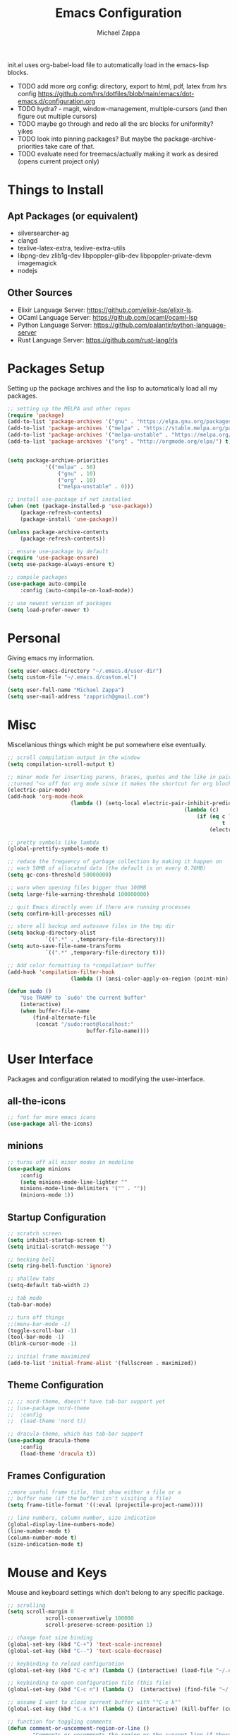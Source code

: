 #+TITLE: Emacs Configuration
#+DESCRIPTION: My literate emacs configuration using org-mode.
#+AUTHOR: Michael Zappa

init.el uses org-babel-load file to automatically load in the emacs-lisp 
blocks.

- TODO add more org config: directory, export to html, pdf, latex from hrs config https://github.com/hrs/dotfiles/blob/main/emacs/dot-emacs.d/configuration.org
- TODO hydra? - magit, window-management, multiple-cursors (and then figure out multiple cursors)
- TODO maybe go through and redo all the src blocks for uniformity? yikes
- TODO look into pinning packages? But maybe the package-archive-priorities take care of that.
- TODO evaluate need for treemacs/actually making it work as desired (opens current project only)

* Things to Install
** Apt Packages (or equivalent)
- silversearcher-ag
- clangd
- texlive-latex-extra, texlive-extra-utils
- libpng-dev zlib1g-dev libpoppler-glib-dev libpoppler-private-devm imagemagick
- nodejs
** Other Sources
- Elixir Language Server:  https://github.com/elixir-lsp/elixir-ls.
- OCaml Language Server:  https://github.com/ocaml/ocaml-lsp
- Python Language Server:  https://github.com/palantir/python-language-server
- Rust Language Server:  https://github.com/rust-lang/rls
* Packages Setup
Setting up the package archives and the lisp to automatically load all my packages.
  #+begin_src emacs-lisp
		;; setting up the MELPA and other repos
		(require 'package)
		(add-to-list 'package-archives '("gnu" . "https://elpa.gnu.org/packages/") t)
		(add-to-list 'package-archives '("melpa" . "https://stable.melpa.org/packages/") t)
		(add-to-list 'package-archives '("melpa-unstable" . "https://melpa.org/packages/") t)
		(add-to-list 'package-archives '("org" . "http://orgmode.org/elpa/") t)


		(setq package-archive-priorities
					'(("melpa" . 50)
						("gnu" . 10)
						("org" . 10)
						("melpa-unstable" . 0)))

		;; install use-package if not installed
		(when (not (package-installed-p 'use-package))
			(package-refresh-contents)
			(package-install 'use-package))

		(unless package-archive-contents
			(package-refresh-contents))

		;; ensure use-package by default
		(require 'use-package-ensure)
		(setq use-package-always-ensure t)

		;; compile packages
		(use-package auto-compile
			:config (auto-compile-on-load-mode))

		;; use newest version of packages
		(setq load-prefer-newer t)
  #+end_src
* Personal
Giving emacs my information.
  #+begin_src emacs-lisp
		(setq user-emacs-directory "~/.emacs.d/user-dir")
		(setq custom-file "~/.emacs.d/custom.el")

		(setq user-full-name "Michael Zappa")
		(setq user-mail-address "zapprich@gmail.com")
  #+end_src
* Misc
Miscellanious things which might be put somewhere else eventually.
  #+begin_src emacs-lisp
		;; scroll compilation output in the window
		(setq compilation-scroll-output t)

		;; minor mode for inserting parens, braces, quotes and the like in pairs.
		;;turned "<> off for org mode since it makes the shortcut for org blocks difficult."
		(electric-pair-mode)
		(add-hook 'org-mode-hook
							(lambda () (setq-local electric-pair-inhibit-predicate
																(lambda (c)
																	(if (eq c ?<)
																			t
																		(electric-pair-inhibit-predicate c))))))

		;; pretty symbols like lambda
		(global-prettify-symbols-mode t)

		;; reduce the frequency of garbage collection by making it happen on
		;; each 50MB of allocated data (the default is on every 0.76MB)
		(setq gc-cons-threshold 50000000)

		;; warn when opening files bigger than 100MB
		(setq large-file-warning-threshold 100000000)

		;; quit Emacs directly even if there are running processes
		(setq confirm-kill-processes nil)

		;; store all backup and autosave files in the tmp dir
		(setq backup-directory-alist
					`((".*" . ,temporary-file-directory)))
		(setq auto-save-file-name-transforms
					`((".*" ,temporary-file-directory t)))

		;; Add color formatting to *compilation* buffer
		(add-hook 'compilation-filter-hook
							(lambda () (ansi-color-apply-on-region (point-min) (point-max))))

		(defun sudo ()
			"Use TRAMP to `sudo' the current buffer"
			(interactive)
			(when buffer-file-name
				(find-alternate-file
				 (concat "/sudo:root@localhost:"
								 buffer-file-name))))
  #+end_src
* User Interface
Packages and configuration related to modifying the user-interface.
** all-the-icons
  #+begin_src emacs-lisp
		;; font for more emacs icons
		(use-package all-the-icons)	 
  #+end_src
** minions
  #+begin_src emacs-lisp
		;; turns off all minor modes in modeline
		(use-package minions
			:config
			(setq minions-mode-line-lighter ""
			minions-mode-line-delimiters '("" . ""))
			(minions-mode 1))
  #+end_src
** Startup Configuration
  #+begin_src emacs-lisp
		;; scratch screen
		(setq inhibit-startup-screen t)
		(setq initial-scratch-message "")

		;; hecking bell
		(setq ring-bell-function 'ignore)

		;; shallow tabs
		(setq-default tab-width 2)

		;; tab mode
		(tab-bar-mode)

		;; turn off things
		;;(menu-bar-mode -1)
		(toggle-scroll-bar -1)
		(tool-bar-mode -1)
		(blink-cursor-mode -1)

		;; initial frame maximized
		(add-to-list 'initial-frame-alist '(fullscreen . maximized))
  #+end_src 
** Theme Configuration
  #+begin_src emacs-lisp
		;; ;; nord-theme, doesn't have tab-bar support yet
		;; (use-package nord-theme
		;; 	:config
		;; 	(load-theme 'nord t))

		;; dracula-theme, which has tab-bar support
		(use-package dracula-theme
			:config
			(load-theme 'dracula t))
  #+end_src
** Frames Configuration
  #+begin_src emacs-lisp
		;;more useful frame title, that show either a file or a
		;; buffer name (if the buffer isn't visiting a file)
		(setq frame-title-format '((:eval (projectile-project-name))))

		;; line numbers, column number, size indication
		(global-display-line-numbers-mode)
		(line-number-mode t)
		(column-number-mode t)
		(size-indication-mode t)
  #+end_src
* Mouse and Keys
Mouse and keyboard settings which don't belong to any specific package.
  #+begin_src emacs-lisp
		;; scrolling
		(setq scroll-margin 0
					scroll-conservatively 100000
					scroll-preserve-screen-position 1)

		;; change font size binding
		(global-set-key (kbd "C-+") 'text-scale-increase)
		(global-set-key (kbd "C--") 'text-scale-decrease)

		;; keybinding to reload configuration
		(global-set-key (kbd "C-c m") (lambda () (interactive) (load-file "~/.emacs.d/init.el")))

		;; keybinding to open configuration file (this file)
		(global-set-key (kbd "C-c n") (lambda ()  (interactive) (find-file "~/.emacs.d/configuration.org")))

		;; assume I want to close current buffer with ""C-x k""
		(global-set-key (kbd "C-x k") (lambda () (interactive) (kill-buffer (current-buffer))))

		;; function for toggling comments
		(defun comment-or-uncomment-region-or-line ()
				"Comments or uncomments the region or the current line if there's no active region."
				(interactive)
				(let (beg end)
						(if (region-active-p)
								(setq beg (region-beginning) end (region-end))
								(setq beg (line-beginning-position) end (line-end-position)))
						(comment-or-uncomment-region beg end)
						(forward-line)))

		;; binding toggle-comment to "C-/" for consistency with other editors
		(global-set-key (kbd "C-/") 'comment-or-uncomment-region-or-line)

		;; replacing keybinding for undo as it is "C-/" by default
		(global-set-key (kbd "C-.") 'undo)
  #+end_src
* User Interaction
Packages and configuration related to user interaction.
** avy
  #+begin_src emacs-lisp
		;skip around the screen
		(use-package avy
			:init
			(global-set-key (kbd "C-;") 'avy-goto-char-2))
  #+end_src
** counsel
  #+begin_src emacs-lisp
		;; autocomplete interface for search
		(use-package counsel
			:bind
			(("C-s" . swiper)
			 ("C-x C-r" . counsel-recentf))
			:config 
			(ivy-mode)
			(counsel-mode)
			(use-package ivy-hydra))
  #+end_src
** exec-path-from-shell
  #+begin_src emacs-lisp
		;; Force Emacs to use shell path
		(use-package exec-path-from-shell
			:config
			(exec-path-from-shell-initialize))
  #+end_src
** smex
  #+begin_src emacs-lisp
		;; frequency sorter to integrate with counsel
		(use-package smex)
  #+end_src
** which-key
  #+begin_src emacs-lisp
		;; shows possible key combinations
		(use-package which-key
			:config
			(which-key-mode))
  #+end_src
** windmove
  #+begin_src emacs-lisp
		(use-package windmove
			:config
			;; use shift + arrow keys to switch between visible buffers
			(windmove-default-keybindings)
			;; Make windmove work in org-mode
			(add-hook 'org-shiftup-final-hook 'windmove-up)
			(add-hook 'org-shiftleft-final-hook 'windmove-left)
			(add-hook 'org-shiftdown-final-hook 'windmove-down)
			(add-hook 'org-shiftright-final-hook 'windmove-right))
  #+end_src
** Yes/No Question Configuration
	 #+begin_src emacs-lisp
		 ;; enable y/n answers
		 (fset 'yes-or-no-p 'y-or-n-p)
	 #+end_src
* Project Management
Packages and configuration related to managing projects.
** magit
  #+begin_src emacs-lisp
		;; magit git interface
		(use-package magit)
  #+end_src
** projectile
  #+begin_src emacs-lisp
		;; project manager
		(use-package projectile
			:init
			(setq projectile-completion-system 'ivy)
			(setq projectile-project-search-path '("~/Projects"))
			(use-package ag)
			(use-package ibuffer-projectile)
			:config
			(global-set-key (kbd "C-c p") 'projectile-command-map)
			(global-set-key (kbd "C-c v")  'projectile-ag)
			(projectile-mode +1))
  #+end_src
** treemacs
  #+begin_src emacs-lisp
		;; sidebar file explorer
		(use-package treemacs
			:bind
			("C-c C-c t" . treemacs)
			:commands
			(treemacs-filewatch-mode
			 treemacs-git-mode
			 treemacs-follow-mode)
			:config
			(add-hook 'treemacs-mode-hook (lambda() (display-line-numbers-mode -1))))

		;; integrate git with treemacs
		(use-package treemacs-magit
			:after (treemacs magit)
			:ensure t)

		;; integrate projectile with treemacs
		(use-package treemacs-projectile
			:after (treemacs projectile)
			:ensure t)
  #+end_src
* Text Files
Packages and configuration related to displaying, editing, and formatting text files.
** company
 #+begin_src emacs-lisp
	 ;; company for text-completion
	 (use-package company
		 :config
		 (global-company-mode))
  #+end_src
** flycheck
  #+begin_src emacs-lisp
		;; flycheck for syntax checking
		(use-package flycheck
			:config
			(global-flycheck-mode))
  #+end_src
** hl-line
  #+begin_src emacs-lisp
		;; highlight the current line
		(use-package hl-line
			:config
			(global-hl-line-mode +1))
  #+end_src
** paredit
  #+begin_src emacs-lisp
		(use-package paredit
			:config
			(add-hook 'emacs-lisp-mode-hook (lambda () (setq show-paren-style 'expression))))
  #+end_src
** rainbow-delimiters
  #+begin_src emacs-lisp
	(use-package rainbow-delimiters
		:config
		(add-hook 'emacs-lisp-mode-hook #'rainbow-delimiters-mode))
  #+end_src
** format-all
	 #+begin_src emacs-lisp
		 (use-package format-all
			 :bind
			 ("C-c f" . format-all-buffer))
	 #+end_src
** Formatting Configuration
	 #+begin_src emacs-lisp
		 ;; wraps visual lines
		 (global-visual-line-mode)

		 ;; newline at end of file
		 (setq require-final-newline t)

		 ;; wrap lines at 80 characters
		 (setq-default fill-column 100)
	 #+end_src
* Elfeed RSS Reader
RSS reader using an org-mode file for configuration.
	#+begin_src emacs-lisp
		(use-package elfeed
			:bind ("C-x w" . elfeed)

			:config
			(use-package elfeed-org
				:init
				(elfeed-org)))
	#+end_src
* Nov EPub Reader
  #+begin_src emacs-lisp
		;; epub reader mode
		(use-package nov
			:config
			(add-to-list 'auto-mode-alist '("\\.epub\\'" . nov-mode))
			:hook
			(nove-mode . visual-line-mode))
  #+end_src
* Hydra
** Binding
	#+begin_src emacs-lisp
		(use-package hydra
			:bind
			(("C-x t" . hydra-tab-bar/body)
			 ("C-c l" . hydra-lsp/body)
			 ("C-c p" . hydra-projectile/body)))
	#+end_src
** hydra-lsp
Hydra bindings for language server commands.
	 #+begin_src emacs-lisp
		 (defhydra hydra-lsp (:color amaranth)
			 "Language Server Operations"

			 ("f" lsp-format-buffer "format" :column "Buffer")
			 ("m" lsp-ui-imenu "imenu")
			 ("x" lsp-execute-code-action "execute action")

			 ("M-r" lsp-restart-workspace "restart" :column "Server")
			 ("S" lsp-shutdown-workspace "shutdown")
			 ("M-s" lsp-describe-session "describe session")

			 ("d" lsp-find-declaration "declaration" :column "Symbol")
			 ("D" lsp-ui-peek-find-definitions "definition")
			 ("R" lsp-ui-peek-find-references "references")
			 ("i" lsp-ui-peek-find-implementation "implementation" :column "Symbol")
			 ("t" lsp-find-type-definition "type")
			 ("s" lsp-signature-help "signature")
			 ("o" lsp-describe-thing-at-point "documentation" :column "Symbol")
			 ("r" lsp-rename "rename")
			 ("q" nil "exit" :color blue))
	 #+end_src
** hydra-projectile
	 #+begin_src emacs-lisp 
		 (defhydra hydra-projectile-other-window (:color amaranth)
			 "projectile-other-window"
			 ("f"  projectile-find-file-other-window        "file" :column "Find File")
			 ("g"  projectile-find-file-dwim-other-window   "file dwim")
			 ("d"  projectile-find-dir-other-window         "dir")
			 ("b"  projectile-switch-to-buffer-other-window "buffer")
			 ("q"  nil                                      "cancel" :color blue))

		 (defhydra hydra-projectile (:color amaranth)
			 "PROJECTILE: %(projectile-project-root)"

			 ("ff" projectile-find-file "file" :column "Find File")
			 ("s-f"  projectile-find-file-dwim "file dwim")
			 ("fd"  projectile-find-file-in-directory "file curr dir")
			 ("r"   projectile-recentf "recent file")
			 ("d"   projectile-find-dir "dir")

			 ("b"   projectile-switch-to-buffer "switch to buffer" :column "Buffers")
			 ("i"   projectile-ibuffer "ibuffer")
			 ("K"   projectile-kill-buffers "kill all buffers")

			 ("c"   projectile-invalidate-cache "clear cache" :column "Cache (danger)")
			 ("x"   projectile-remove-known-project "remove known project")
			 ("X"   projectile-cleanup-known-projects "cleanup projects")
			 ("z"   projectile-cache-current-file "cache current project")

			 ("a"   projectile-ag "ag" :column "Project")
			 ("P" projectile-switch-project "switch project" :column "Project")
			 ("p"   treemacs-projectile "treemacs")

			 ("`"   hydra-projectile-other-window/body "other window" :color blue :column "Other")
			 ("q"   nil "exit" :color blue))
	 #+end_src
** hydra-tab-bar
Hydra bindings for managing tab-bar-mode in emacs 27.
	 #+begin_src emacs-lisp
					(defhydra hydra-tab-bar (:color amaranth)
						"Tab Bar Operations"
						("t" tab-new "Create a new tab" :column "Creation")
						("d" dired-other-tab "Open Dired in another tab")
						("f" find-file-other-tab "Find file in another tab")
						("0" tab-close "Close current tab")
						("m" tab-move "Move current tab" :column "Management")
						("r" tab-rename "Rename Tab")
						("<return>" tab-bar-select-tab-by-name "Select tab by name" :column "Navigation")
						("l" tab-next "Next Tab")
						("j" tab-previous "Previous Tab")
						("q" nil "exit" :color blue))
	 #+end_src
* Orgmode
  #+begin_src emacs-lisp
		;; bullets instead of asterisks
		(use-package org-bullets
			:hook (org-mode . org-bullets-mode))

		;; org src blocks act more like the major mode
		(setq org-src-fontify-natively t)
		(setq org-src-tab-acts-natively t)

		;; editing source block in same window
		(setq org-src-window-setup 'current-window)

		;; for the "old-school" <s-<tab> to make src blocks
		(require 'org-tempo)

		(with-eval-after-load 'org
			(define-key org-mode-map [(control tab)] 'tab-bar-switch-to-next-tab))
  #+end_src
  
* AUCTeX
	#+begin_src emacs-lisp
		(use-package auctex
			:defer t
			:config
				(setq TeX-auto-save t)
				(setq TeX-parse-self t)
				(setq TeX-PDF-mode t)
				(setq-default TeX-master nil)

				(add-hook 'LaTeX-mode-hook 'visual-line-mode)
				(add-hook 'LaTeX-mode-hook 'flyspell-mode)
				(add-hook 'LaTeX-mode-hook 'LaTeX-math-mode)

				(add-hook 'LaTeX-mode-hook 'turn-on-reftex)
				(setq reftex-plug-into-AUCTeX t))

		(use-package pdf-tools)

		;; to use pdfview with auctex
		 (setq TeX-view-program-selection '((output-pdf "PDF Tools"))
				TeX-view-program-list '(("PDF Tools" TeX-pdf-tools-sync-view))
				TeX-source-correlate-start-server t) ;; not sure if last line is neccessary

		 ;; to have the buffer refresh after compilation
		 (add-hook 'TeX-after-compilation-finished-functions
						#'TeX-revert-document-buffer)
	#+end_src
* Languages and LSP Support
Packages and configuration related to language major/minor modes and language servers.
** LSP Mode
  #+begin_src emacs-lisp
		;; lsp-mode plus other recommended packages and configuration
		(use-package lsp-mode
			:bind
			(:map lsp-mode-map
						(("C-M-b" . lsp-find-implementation)
						 ("M-RET" . lsp-execute-code-action))))

		;; ui features for lsp-mode
		(use-package lsp-ui
			:after lsp-mode
			:bind
			("M-i" . lsp-ui-imenu))

		;; integration for lsp with ivy and treemacs
		(use-package lsp-ivy :commands lsp-ivy-workspace-symbol)
		(use-package lsp-treemacs :commands lsp-treemacs-errors-list)

		;; completion provider
		(setq lsp-completion-provider :capf)
		(setq lsp-completion-enable t)

		;; debugging mode
		(use-package dap-mode
			:config
			(global-set-key (kbd "<f7>") 'dap-step-in)
			(global-set-key (kbd "<f8>") 'dap-net)
			(global-set-key (kbd "<f9>") 'dap-continue)
			(dap-mode t)
			(dap-ui-mode t)
			(dap-tooltip-mode 1)
			(tooltip-mode 1))
  #+end_src
** C
Needs clangd.
  #+begin_src emacs-lisp
		(add-hook 'c-mode-hook 'lsp)
  #+end_src
** Elisp
  #+begin_src emacs-lisp
		;; Help for emacs-lisp functions
		(use-package eldoc
			:config
			(add-hook 'emacs-lisp-mode-hook 'turn-on-eldoc-mode)
			(add-hook 'lisp-interaction-mode-hook 'turn-on-eldoc-mode)
			(add-hook 'ielm-mode-hook 'turn-on-eldoc-mode))
  #+end_src
** Elixir
  #+begin_src emacs-lisp
		;; Elixir major mode hooked up to lsp
		(use-package elixir-mode
			:hook (elixir-mode . lsp))

		;; minor mode for mix commands
		(use-package mix
			:hook (elixir-mode mix-minor-mode))
  #+end_src
** OCaml
  #+begin_src emacs-lisp
		;; OCaml major mode
		(use-package tuareg
			:hook (tuareg-mode . lsp))

		;; dune integration, don't know how to use
		(use-package dune)
  #+end_src
** Java
  #+begin_src emacs-lisp
		(use-package lsp-java
			:hook (java-mode . lsp))

		;; debugging
		(require 'dap-java)

		;; function to build jar from maven project
		(defun mvn-jar ()
			(interactive)
			(mvn "package"))

		;; function to run the main class defined for the maven project
		(defun mvn-run ()
			(interactive)
			(mvn "compile exec:java"))

		;; function to test all test classes
		(defun mvn-test-all ()
			(interactive)
			(mvn "test"))

			;; maven minor mode
			(use-package mvn
				:bind
				(:map java-mode-map
							(("C-c M" . mvn)
							 ("C-c m r" . mvn-run)
							 ("C-c m c" . mvn-compile)
							 ("C-c m T" . mvn-test) ;; asks for specific test class to run
							 ("C-c m t" . mvn-test-all)
							 ("C-c m j" . mvn-jar))))
   #+end_src
** Python
  #+begin_src emacs-lisp
		(use-package python-mode
			:config
			(add-hook 'python-mode-hook 'lsp))
  #+end_src
** Rust
  #+begin_src emacs-lisp
		;; hook up rust-mode with the language server
		(use-package rust-mode
			:config
			(setq rust-format-on-save t)
			:hook (rust-mode . lsp))

		;; cargo minor mode for cargo keybindings
		(use-package cargo
			:hook (rust-mode . cargo-minor-mode))
  #+end_src
** sh
  #+begin_src emacs-lisp
		(add-hook 'shell-mode-hook
				(lambda ()
					(setq sh-basic-offset 2
					shr-indentation 2)))
  #+end_src
** Web Dev
Currently not doing web development, by my estimation I will need these basic packages.
	 #+begin_src emacs-lisp
		 (use-package web-mode)
		 (use-package typescript-mode)
		 (use-package tide)
	 #+end_src
